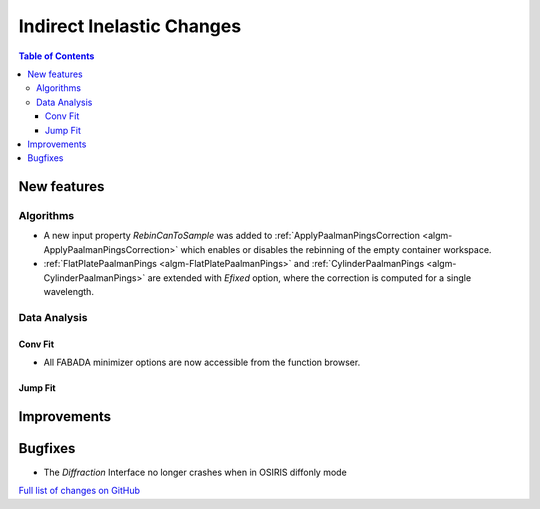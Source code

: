 ==========================
Indirect Inelastic Changes
==========================

.. contents:: Table of Contents
   :local:

New features
------------

Algorithms
##########

- A new input property *RebinCanToSample* was added to :ref:`ApplyPaalmanPingsCorrection <algm-ApplyPaalmanPingsCorrection>` which enables or disables the rebinning of the empty container workspace.
- :ref:`FlatPlatePaalmanPings <algm-FlatPlatePaalmanPings>` and :ref:`CylinderPaalmanPings <algm-CylinderPaalmanPings>` are extended with `Efixed` option, where the correction is computed for a single wavelength.

Data Analysis
#############

Conv Fit
~~~~~~~~

* All FABADA minimizer options are now accessible from the function browser.

Jump Fit
~~~~~~~~

Improvements
------------


Bugfixes
--------

- The *Diffraction* Interface no longer crashes when in OSIRIS diffonly mode

`Full list of changes on GitHub <http://github.com/mantidproject/mantid/pulls?q=is%3Apr+milestone%3A%22Release+3.10%22+is%3Amerged+label%3A%22Component%3A+Indirect+Inelastic%22>`_
